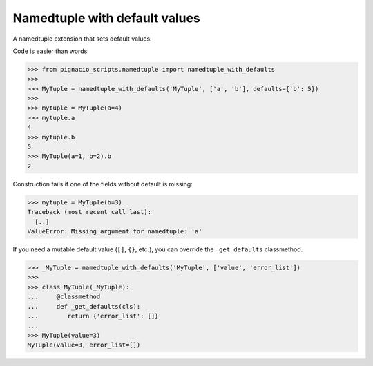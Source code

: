 ==============================
Namedtuple with default values
==============================

A namedtuple extension that sets default values.

Code is easier than words:

.. code:: python

  >>> from pignacio_scripts.namedtuple import namedtuple_with_defaults
  >>>
  >>> MyTuple = namedtuple_with_defaults('MyTuple', ['a', 'b'], defaults={'b': 5})
  >>>
  >>> mytuple = MyTuple(a=4)
  >>> mytuple.a
  4
  >>> mytuple.b
  5
  >>> MyTuple(a=1, b=2).b
  2

Construction fails if one of the fields without default is missing:

.. code:: python

  >>> mytuple = MyTuple(b=3)
  Traceback (most recent call last):
    [..]
  ValueError: Missing argument for namedtuple: 'a'

If you need a mutable default value (``[]``, ``{}``, etc.), you can override
the ``_get_defaults`` classmethod.

.. code:: python

  >>> _MyTuple = namedtuple_with_defaults('MyTuple', ['value', 'error_list'])
  >>>
  >>> class MyTuple(_MyTuple):
  ...     @classmethod
  ...     def _get_defaults(cls):
  ...        return {'error_list': []}
  ...
  >>> MyTuple(value=3)
  MyTuple(value=3, error_list=[])

